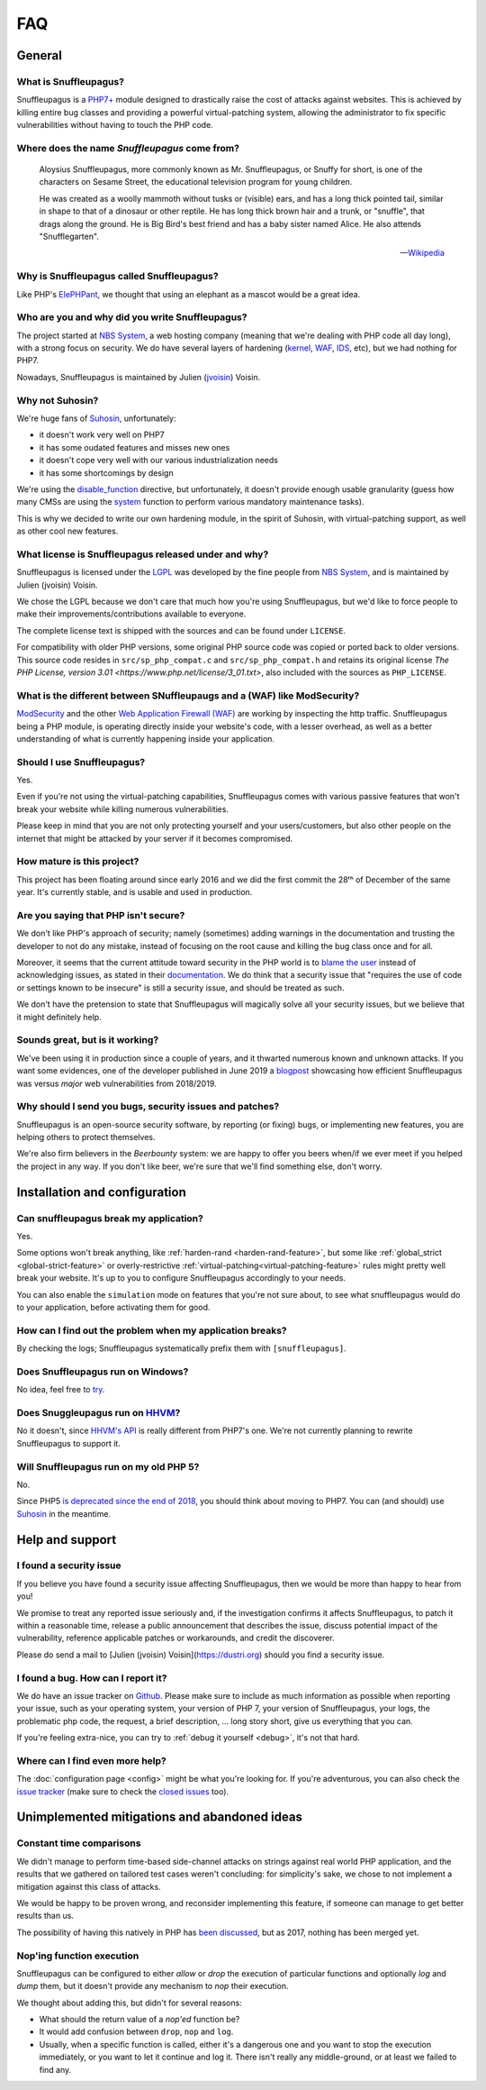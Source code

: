 FAQ
===

General
-------

What is Snuffleupagus?
""""""""""""""""""""""

Snuffleupagus is a `PHP7+ <http://php.net/manual/en/migration70.php>`_
module designed to drastically raise the cost of attacks against websites. This is achieved
by killing entire bug classes and providing a powerful virtual-patching system,
allowing the administrator to fix specific vulnerabilities without having to touch the PHP code.


Where does the name *Snuffleupagus* come from?
""""""""""""""""""""""""""""""""""""""""""""""

  Aloysius Snuffleupagus, more commonly known as Mr. Snuffleupagus,
  or Snuffy for short, is one of the characters on Sesame Street,
  the educational television program for young children.

  He was created as a woolly mammoth without tusks or (visible) ears,
  and has a long thick pointed tail, similar in shape to that of a dinosaur
  or other reptile. He has long thick brown hair and a trunk, or "snuffle",
  that drags along the ground. He is Big Bird's best friend and
  has a baby sister named Alice. He also attends "Snufflegarten".

  --- `Wikipedia <https://en.wikipedia.org/wiki/Mr._Snuffleupagus>`_


Why is Snuffleupagus called Snuffleupagus?
""""""""""""""""""""""""""""""""""""""""""

Like PHP's `ElePHPant <https://secure.php.net/elephpant.php>`_,
we thought that using an elephant as a mascot would be a great idea.


Who are you and why did you write Snuffleupagus?
""""""""""""""""""""""""""""""""""""""""""""""""

The project started at `NBS System <https://nbs-system.com/en/>`__,
a web hosting company (meaning that we're dealing with PHP code all day long),
with a strong focus on security. We do have several layers of hardening
(`kernel <https://grsecurity.net/>`_, `WAF <https://naxsi.org>`_,
`IDS <https://en.wikipedia.org/wiki/Intrusion_detection_system>`_, etc),
but we had nothing for PHP7.

Nowadays, Snuffleupagus is maintained by Julien (`jvoisin <https://dustri.org>`__) Voisin.


Why not Suhosin?
""""""""""""""""

We're huge fans of `Suhosin <https://suhosin.org>`_, unfortunately:

- it doesn't work very well on PHP7
- it has some oudated features and misses new ones
- it doesn't cope very well with our various industrialization needs
- it has some shortcomings by design

We're using the `disable_function <https://secure.php.net/manual/en/ini.core.php#ini.disable-functions>`_
directive, but unfortunately, it doesn't provide enough usable granularity (guess how many CMSs are using
the `system <https://secure.php.net/manual/en/function.system.php#refsect1-function.system-notes>`_
function to perform various mandatory maintenance tasks).

This is why we decided to write our own hardening module, in the spirit of Suhosin,
with virtual-patching support, as well as other cool new features.


What license is Snuffleupagus released under and why?
"""""""""""""""""""""""""""""""""""""""""""""""""""""

Snuffleupagus is licensed under the `LGPL <https://www.gnu.org/copyleft/lesser.html>`_
was developed by the fine people from `NBS System <https://nbs-system.com/>`__,
and is maintained by Julien (jvoisin) Voisin.

We chose the LGPL because we don't care that much how you're using Snuffleupagus,
but we'd like to force people to make their improvements/contributions
available to everyone.

The complete license text is shipped with the sources and can be found under ``LICENSE``.

For compatibility with older PHP versions, some original PHP source code was copied or ported back to older versions.
This source code resides in ``src/sp_php_compat.c`` and ``src/sp_php_compat.h`` and retains its original license
`The PHP License, version 3.01 <https://www.php.net/license/3_01.txt>`, also included with the sources as ``PHP_LICENSE``.


What is the different between SNuffleupaugs and a (WAF) like ModSecurity?
"""""""""""""""""""""""""""""""""""""""""""""""""""""""""""""""""""""""""

`ModSecurity <https://modsecurity.org/>`__ and the other `Web Application
Firewall (WAF) <https://en.wikipedia.org/wiki/Web_application_firewall>`__ are
working by inspecting the http traffic. Snuffleupagus being a PHP module, is
operating directly inside your website's code, with a lesser overhead, as well
as a better understanding of what is currently happening inside your
application.


Should I use Snuffleupagus?
"""""""""""""""""""""""""""

Yes.

Even if you're not using the virtual-patching capabilities, Snuffleupagus comes
with various passive features that won't break your website while killing numerous vulnerabilities.

Please keep in mind that you are not only protecting yourself and your users/customers,
but also other people on the internet that might be attacked by your server if
it becomes compromised.

How mature is this project?
"""""""""""""""""""""""""""

This project has been floating around since early 2016 and we did the first commit
the 28ᵗʰ of December of the same year. It's currently stable,
and is usable and used in production.

Are you saying that PHP isn't secure?
"""""""""""""""""""""""""""""""""""""

We don't like PHP's approach of security; namely (sometimes) adding warnings
in the documentation and trusting the developer to not do any mistake,
instead of focusing on the root cause and killing the
bug class once and for all.

Moreover, it seems that the current attitude toward security in the PHP world
is to `blame the user <https://externals.io/message/100147>`_ instead of acknowledging
issues, as stated in their `documentation <https://wiki.php.net/security#not_a_security_issue>`_.
We do think that a security issue that "requires the use of code or settings known to be insecure"
is still a security issue, and should be treated as such.

We don't have the pretension to state that Snuffleupagus will magically solve
all your security issues, but we believe that it might definitely help.


Sounds great, but is it working?
""""""""""""""""""""""""""""""""

We've been using it in production since a couple of years, and it thwarted
numerous known and unknown attacks. If you want some evidences, one of the
developer published in June 2019 a `blogpost
<https://dustri.org/b/snuffleupagus-versus-recent-high-profile-vulnerabilities.html>`__
showcasing how efficient Snuffleupagus was versus *major* web
vulnerabilities from 2018/2019.


Why should I send you bugs, security issues and patches?
"""""""""""""""""""""""""""""""""""""""""""""""""""""""""
Snuffleupagus is an open-source security software, by reporting (or fixing)
bugs, or implementing new features, you are helping others to protect themselves.

We're also firm believers in the *Beerbounty* system:
we are happy to offer you beers when/if we ever meet if you helped the project in
any way. If you don't like beer, we're sure that we'll find something else,
don't worry.


Installation and configuration
------------------------------

Can snuffleupagus break my application?
"""""""""""""""""""""""""""""""""""""""
Yes.

Some options won't break anything, like :ref:`harden-rand <harden-rand-feature>`,
but some like :ref:`global_strict <global-strict-feature>`
or overly-restrictive :ref:`virtual-patching<virtual-patching-feature>`
rules might pretty well break your website.
It's up to you to configure Snuffleupagus accordingly to your needs.

You can also enable the ``simulation`` mode on features that you're not sure about,
to see what snuffleupagus would do to your application, before activating them for good.

How can I find out the problem when my application breaks?
""""""""""""""""""""""""""""""""""""""""""""""""""""""""""

By checking the logs; Snuffleupagus systematically prefix them with ``[snuffleupagus]``.


Does Snuffleupagus run on Windows?
""""""""""""""""""""""""""""""""""
No idea, feel free to `try <https://github.com/jvoisin/snuffleupagus/issues/2>`_.


Does Snuggleupagus run on `HHVM <http://hhvm.com/>`_?
"""""""""""""""""""""""""""""""""""""""""""""""""""""
No it doesn't, since `HHVM's API <https://github.com/facebook/hhvm/wiki/Extension-API>`_
is really different from PHP7's one. We're not currently planning to rewrite
Snuffleupagus to support it.

Will Snuffleupagus run on my old PHP 5?
"""""""""""""""""""""""""""""""""""""""
No.

Since PHP5 `is deprecated since the end of 2018 <http://php.net/supported-versions.php>`_,
you should think about moving to PHP7. You can (and should) use
`Suhosin <https://suhosin.org>`_ in the meantime.

Help and support
----------------

I found a security issue
""""""""""""""""""""""""
If you believe you have found a security issue affecting Snuffleupagus,
then we would be more than happy to hear from you!

We promise to treat any reported issue seriously and,
if the investigation confirms it affects Snuffleupagus,
to patch it within a reasonable time,
release a public announcement that describes the issue,
discuss potential impact of the vulnerability,
reference applicable patches or workarounds,
and credit the discoverer.

Please do send a mail to [Julien (jvoisin) Voisin](https://dustri.org) should
you find a security issue.


I found a bug. How can I report it?
"""""""""""""""""""""""""""""""""""
We do have an issue tracker on `Github <https://github.com/jvoisin/snuffleupagus/issues>`_.
Please make sure to include as much information as possible when reporting your issue,
such as your operating system, your version of PHP 7, your version of Snuffleupagus,
your logs, the problematic php code, the request, a brief description, … long story short,
give us everything that you can.

If you're feeling extra-nice, you can try to :ref:`debug it yourself <debug>`,
it's not that hard.

Where can I find even more help?
""""""""""""""""""""""""""""""""
The :doc:`configuration page <config>` might be what you're looking for.
If you're adventurous, you can also check the `issue tracker <https://github.com/jvoisin/snuffleupagus/issues/?q=is%3Aissue>`_
(make sure to check the `closed issues <https://github.com/jvoisin/snuffleupagus/issues?q=is%3Aissue+is%3Aclosed>`_ too).


Unimplemented mitigations and abandoned ideas
---------------------------------------------

Constant time comparisons
"""""""""""""""""""""""""
We didn't manage to perform time-based side-channel attacks on strings 
against real world PHP application, and the results that we gathered on
tailored test cases weren't concluding: for simplicity's sake, we chose
to not implement a mitigation against this class of attacks.

We would be happy to be proven wrong, and reconsider implementing this feature,
if someone can manage to get better results than us.

The possibility of having this natively in PHP has
`been discussed <https://marc.info/?l=php-internals&m=141692988212413&w=2>`_,
but as 2017, nothing has been merged yet.

Nop'ing function execution
""""""""""""""""""""""""""

Snuffleupagus can be configured to either *allow* or *drop* the execution of
particular functions and optionally *log* and *dump* them, but it doesn't
provide any mechanism to *nop* their execution.

We thought about adding this, but didn't for several reasons:

- What should the return value of a *nop'ed* function be?
- It would add confusion between ``drop``, ``nop`` and ``log``.
- Usually, when a specific function is called, either it's a dangerous one
  and you want to stop the execution immediately, or you want to let it
  continue and log it. There isn't really any middle-ground, or at least we
  failed to find any.
